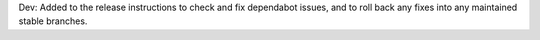 Dev: Added to the release instructions to check and fix dependabot issues,
and to roll back any fixes into any maintained stable branches.
